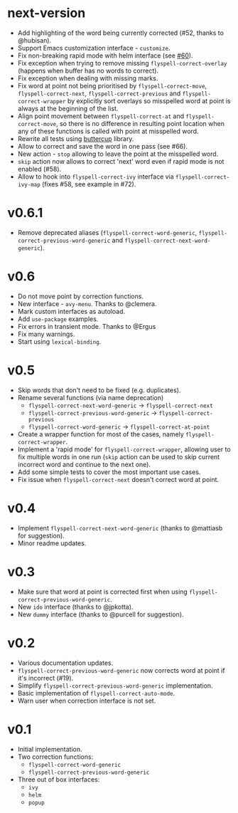 * next-version

- Add highlighting of the word being currently corrected (#52, thanks to
  @hubisan).
- Support Emacs customization interface - =customize=.
- Fix non-breaking rapid mode with helm interface (see [[https://github.com/d12frosted/flyspell-correct/issues/60][#60]]).
- Fix exception when trying to remove missing =flyspell-correct-overlay=
  (happens when buffer has no words to correct).
- Fix exception when dealing with missing marks.
- Fix word at point not being prioritised by =flyspell-correct-move=,
  =flyspell-correct-next=, =flyspell-correct-previous= and
  =flyspell-correct-wrapper= by explicitly sort overlays so misspelled word at
  point is always at the beginning of the list.
- Align point movement between =flyspell-correct-at= and
  =flyspell-correct-move=, so there is no difference in resulting point location
  when any of these functions is called with point at misspelled word.
- Rewrite all tests using [[https://github.com/jorgenschaefer/emacs-buttercup][buttercup]] library.
- Allow to correct and save the word in one pass (see #66).
- New action - =stop= allowing to leave the point at the misspelled word.
- =skip= action now allows to correct 'next' word even if rapid mode is not
  enabled (#58).
- Allow to hook into =flyspell-correct-ivy= interface via
  =flyspell-correct-ivy-map= (fixes #58, see example in #72).

* v0.6.1

- Remove deprecated aliases (=flyspell-correct-word-generic=,
  =flyspell-correct-previous-word-generic= and
  =flyspell-correct-next-word-generic=).

* v0.6

- Do not move point by correction functions.
- New interface - =avy-menu=. Thanks to @clemera.
- Mark custom interfaces as autoload.
- Add =use-package= examples.
- Fix errors in transient mode. Thanks to @Ergus
- Fix many warnings.
- Start using =lexical-binding=.

* v0.5

- Skip words that don't need to be fixed (e.g. duplicates).
- Rename several functions (via name deprecation)
  - =flyspell-correct-next-word-generic= -> =flyspell-correct-next=
  - =flyspell-correct-previous-word-generic= -> =flyspell-correct-previous=
  - =flyspell-correct-word-generic= -> =flyspell-correct-at-point=
- Create a wrapper function for most of the cases, namely
  =flyspell-correct-wrapper=.
- Implement a 'rapid mode' for =flyspell-correct-wrapper=, allowing user to fix
  multiple words in one run (=skip= action can be used to skip current incorrect
  word and continue to the next one).
- Add some simple tests to cover the most important use cases.
- Fix issue when =flyspell-correct-next= doesn't correct word at point.

* v0.4

- Implement =flyspell-correct-next-word-generic= (thanks to @mattiasb for
  suggestion).
- Minor readme updates.

* v0.3

- Make sure that word at point is corrected first when using
  =flyspell-correct-previous-word-generic=.
- New =ido= interface (thanks to @jpkotta).
- New =dummy= interface (thanks to @purcell for suggestion).

* v0.2

- Various documentation updates.
- =flyspell-correct-previous-word-generic= now corrects word at point if it's
  incorrect (#19).
- Simplify =flyspell-correct-previous-word-generic= implementation.
- Basic implementation of =flyspell-correct-auto-mode=.
- Warn user when correction interface is not set.

* v0.1

- Initial implementation.
- Two correction functions:
  - =flyspell-correct-word-generic=
  - =flyspell-correct-previous-word-generic=
- Three out of box interfaces:
  - =ivy=
  - =helm=
  - =popup=
